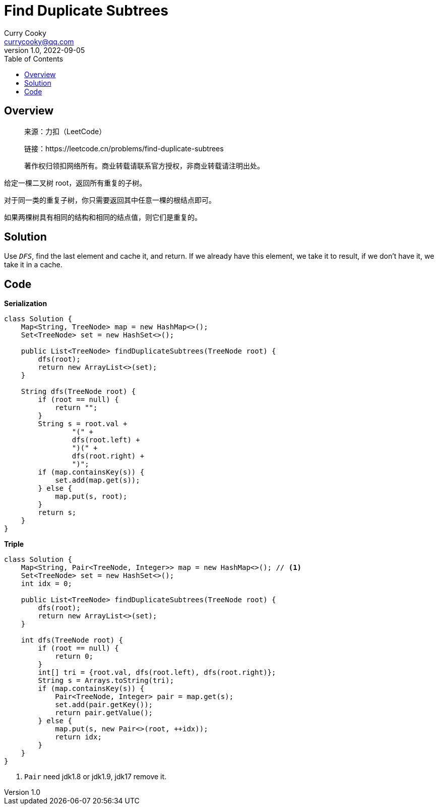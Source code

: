 = Find Duplicate Subtrees
:toc: left
:icons: font
Curry Cooky <currycooky@qq.com>
1.0, 2022-09-05

== Overview
____
来源：力扣（LeetCode）

链接：https://leetcode.cn/problems/find-duplicate-subtrees

著作权归领扣网络所有。商业转载请联系官方授权，非商业转载请注明出处。
____

给定一棵二叉树 root，返回所有重复的子树。

对于同一类的重复子树，你只需要返回其中任意一棵的根结点即可。

如果两棵树具有相同的结构和相同的结点值，则它们是重复的。


== Solution
Use `_DFS_`, find the last element and cache it, and return. ​If we already have this element, we take it to result, if we don't have it, we take it in a cache.

== Code
.*Serialization*
[source, java]
----
class Solution {
    Map<String, TreeNode> map = new HashMap<>();
    Set<TreeNode> set = new HashSet<>();

    public List<TreeNode> findDuplicateSubtrees(TreeNode root) {
        dfs(root);
        return new ArrayList<>(set);
    }

    String dfs(TreeNode root) {
        if (root == null) {
            return "";
        }
        String s = root.val +
                "(" +
                dfs(root.left) +
                ")(" +
                dfs(root.right) +
                ")";
        if (map.containsKey(s)) {
            set.add(map.get(s));
        } else {
            map.put(s, root);
        }
        return s;
    }
}
----

.*Triple*
[source, java]
----
class Solution {
    Map<String, Pair<TreeNode, Integer>> map = new HashMap<>(); // <1>
    Set<TreeNode> set = new HashSet<>();
    int idx = 0;

    public List<TreeNode> findDuplicateSubtrees(TreeNode root) {
        dfs(root);
        return new ArrayList<>(set);
    }

    int dfs(TreeNode root) {
        if (root == null) {
            return 0;
        }
        int[] tri = {root.val, dfs(root.left), dfs(root.right)};
        String s = Arrays.toString(tri);
        if (map.containsKey(s)) {
            Pair<TreeNode, Integer> pair = map.get(s);
            set.add(pair.getKey());
            return pair.getValue();
        } else {
            map.put(s, new Pair<>(root, ++idx));
            return idx;
        }
    }
}
----
<1> `Pair` need jdk1.8 or jdk1.9, jdk17 remove it.